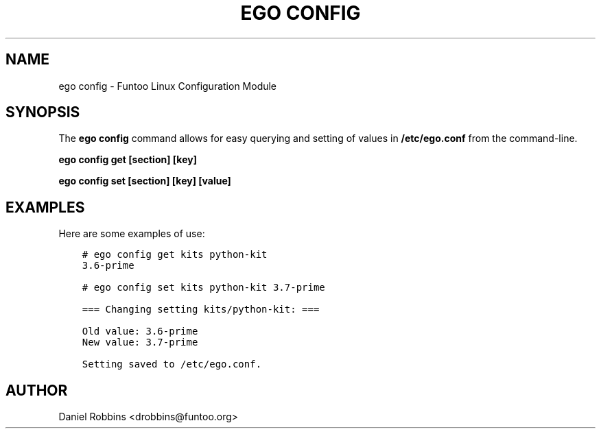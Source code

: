 .\" Man page generated from reStructuredText.
.
.
.nr rst2man-indent-level 0
.
.de1 rstReportMargin
\\$1 \\n[an-margin]
level \\n[rst2man-indent-level]
level margin: \\n[rst2man-indent\\n[rst2man-indent-level]]
-
\\n[rst2man-indent0]
\\n[rst2man-indent1]
\\n[rst2man-indent2]
..
.de1 INDENT
.\" .rstReportMargin pre:
. RS \\$1
. nr rst2man-indent\\n[rst2man-indent-level] \\n[an-margin]
. nr rst2man-indent-level +1
.\" .rstReportMargin post:
..
.de UNINDENT
. RE
.\" indent \\n[an-margin]
.\" old: \\n[rst2man-indent\\n[rst2man-indent-level]]
.nr rst2man-indent-level -1
.\" new: \\n[rst2man-indent\\n[rst2man-indent-level]]
.in \\n[rst2man-indent\\n[rst2man-indent-level]]u
..
.TH "EGO CONFIG" 1 "" "2.8.3" "Funtoo Linux Core System"
.SH NAME
ego config \- Funtoo Linux Configuration Module
.SH SYNOPSIS
.sp
The \fBego config\fP command allows for easy querying and setting of values in \fB/etc/ego.conf\fP from the command\-line.
.sp
\fBego config get [section] [key]\fP
.sp
\fBego config set [section] [key] [value]\fP
.SH EXAMPLES
.sp
Here are some examples of use:
.INDENT 0.0
.INDENT 3.5
.sp
.nf
.ft C
# ego config get kits python\-kit
3.6\-prime

# ego config set kits python\-kit 3.7\-prime

=== Changing setting kits/python\-kit: ===

Old value: 3.6\-prime
New value: 3.7\-prime

Setting saved to /etc/ego.conf.
.ft P
.fi
.UNINDENT
.UNINDENT
.SH AUTHOR
Daniel Robbins <drobbins@funtoo.org>
.\" Generated by docutils manpage writer.
.
